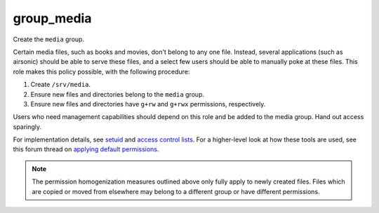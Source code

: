 group_media
===========

Create the ``media`` group.

Certain media files, such as books and movies, don't belong to any one file.
Instead, several applications (such as airsonic) should be able to serve these
files, and a select few users should be able to manually poke at these files.
This role makes this policy possible, with the following procedure:

#.  Create ``/srv/media``.
#.  Ensure new files and directories belong to the ``media`` group.
#.  Ensure new files and directories have ``g+rw`` and ``g+rwx`` permissions,
    respectively.

Users who need management capabilities should depend on this role and be added
to the media group. Hand out access sparingly.

For implementation details, see `setuid`_ and `access control lists`_. For a
higher-level look at how these tools are used, see this forum thread on
`applying default permissions`_.

.. NOTE:: The permission homogenization measures outlined above only fully apply
    to newly created files. Files which are copied or moved from elsewhere may
    belong to a different group or have different permissions.

.. _access control lists: https://wiki.archlinux.org/index.php/Access_Control_Lists
.. _applying default permissions: https://www.linuxquestions.org/questions/linux-desktop-74/applying-default-permissions-for-newly-created-files-within-a-specific-folder-605129/
.. _setuid: https://en.wikipedia.org/wiki/Setuid
